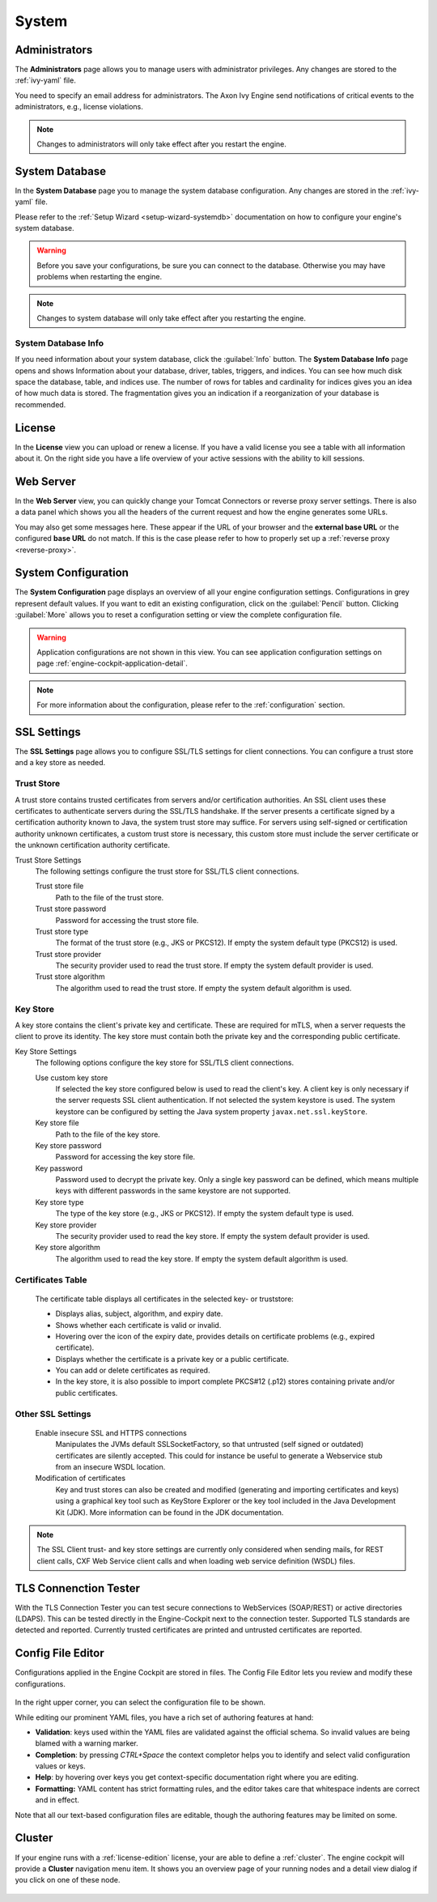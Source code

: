 System
------


.. _engine-cockpit-system-admins:

Administrators
^^^^^^^^^^^^^^

The **Administrators** page allows you to manage users with administrator
privileges. Any changes are stored to the :ref:`ivy-yaml` file. 

You need to specify an email address for administrators. The Axon Ivy Engine 
send notifications of critical events to the administrators, e.g., license violations.

.. note::
    Changes to administrators will only take effect after you restart the
    engine.

.. figure:: /_images/engine-cockpit/engine-cockpit-system-admins.png


.. _engine-cockpit-systemdb:

System Database
^^^^^^^^^^^^^^^

In the **System Database** page you to manage the system database configuration.
Any changes are stored in the :ref:`ivy-yaml` file. 

Please refer to the :ref:`Setup Wizard <setup-wizard-systemdb>` documentation
on how to configure your engine's system database.

.. warning::
    Before you save your configurations, be sure you can connect to the
    database. Otherwise you may have problems when restarting the engine.

.. note::
    Changes to system database will only take effect after you restarting the
    engine.

.. figure:: /_images/engine-cockpit/engine-cockpit-system-database.png

System Database Info
""""""""""""""""""""

If you need information about your system database, click the
:guilabel:`Info` button. The **System Database Info** page opens 
and shows Information about your database, driver, tables, triggers, and indices. 
You can see how much disk space the database, table, and indices use. 
The number of rows for tables and cardinality for indices gives you an idea of how much data is stored. 
The fragmentation gives you an indication if a reorganization of your database is recommended. 

.. _engine-cockpit-license:

License
^^^^^^^

In the **License** view you can upload or renew a license. If you have a valid
license you see a table with all information about it. On the right side you
have a life overview of your active sessions with the ability to kill sessions.

.. figure:: /_images/engine-cockpit/engine-cockpit-licence.png


.. _engine-cockpit-web-server:

Web Server
^^^^^^^^^^

In the **Web Server** view, you can quickly change your Tomcat Connectors or
reverse proxy server settings. There is also a data panel which shows you all
the headers of the current request and how the engine generates some URLs.

You may also get some messages here. These appear if the URL of your browser and
the **external base URL** or the configured **base URL** do not match. If this
is the case please refer to how to properly set up a :ref:`reverse proxy
<reverse-proxy>`.

.. figure:: /_images/engine-cockpit/engine-cockpit-web-server.png


.. _engine-cockpit-system-configuration:

System Configuration
^^^^^^^^^^^^^^^^^^^^

The **System Configuration** page displays an overview of all your engine
configuration settings. Configurations in grey represent default values. If
you want to edit an existing configuration, click on the :guilabel:`Pencil`
button. Clicking :guilabel:`More` allows you to reset a configuration setting or
view the complete configuration file.

.. warning::
    Application configurations are not shown in this view. You can see application
    configuration settings on page :ref:`engine-cockpit-application-detail`.

.. note::
    For more information about the configuration, please refer to the
    :ref:`configuration` section. 

.. figure:: /_images/engine-cockpit/engine-cockpit-system-config.png

.. _engine-cockpit-ssl:

SSL Settings
^^^^^^^^^^^^

The **SSL Settings** page allows you to configure SSL/TLS settings for client
connections. You can configure a trust store and a key store as needed.

.. figure:: /_images/engine-cockpit/engine-cockpit-SSL-client.png
   :alt: SSL Client
   :align: center

Trust Store
"""""""""""

A trust store contains trusted certificates from servers and/or certification 
authorities. An SSL client uses these certificates to authenticate servers
during the SSL/TLS handshake. If the server presents a certificate signed by a 
certification authority known to Java, the system trust store may suffice. 
For servers using self-signed or certification authority unknown certificates, 
a custom trust store is necessary, this custom store must include the server 
certificate or the unknown certification authority certificate.


Trust Store Settings
   The following settings configure the trust store for SSL/TLS client connections.

   Trust store file
      Path to the file of the trust store.

   Trust store password
      Password for accessing the trust store file.

   Trust store type
      The format of the trust store (e.g., JKS or PKCS12). If empty the
      system default type (PKCS12) is used.

   Trust store provider
      The security provider used to read the trust store. If empty the
      system default provider is used.

   Trust store algorithm
      The algorithm used to read the trust store. If empty the system
      default algorithm is used.

Key Store
"""""""""

A key store contains the client's private key and certificate. These are required for mTLS, when a server
requests the client to prove its identity. The key store must contain
both the private key and the corresponding public certificate.


Key Store Settings
   The following options configure the key store for SSL/TLS client connections.

   Use custom key store
      If selected the key store configured below is used to read the
      client's key. A client key is only necessary if the server
      requests SSL client authentication. If not selected the system
      keystore is used. The system keystore can be configured by setting
      the Java system property ``javax.net.ssl.keyStore``.

   Key store file
      Path to the file of the key store.

   Key store password
      Password for accessing the key store file. 

   Key password
      Password used to decrypt the private key.  
      Only a single key password can be defined, which means multiple keys
      with different passwords in the same keystore are not supported.

   Key store type
      The type of the key store (e.g., JKS or PKCS12). If empty the
      system default type is used.

   Key store provider
      The security provider used to read the key store. If empty the
      system default provider is used.

   Key store algorithm
      The algorithm used to read the key store. If empty the system
      default algorithm is used.

Certificates Table
""""""""""""""""""
      The certificate table displays all certificates in the selected key- or truststore:

      - Displays alias, subject, algorithm, and expiry date.
      - Shows whether each certificate is valid or invalid.  
      - Hovering over the icon of the expiry date, provides details on certificate problems (e.g., expired certificate).
      - Displays whether the certificate is a private key or a public certificate.
      - You can add or delete certificates as required.  
      - In the key store, it is also possible to import complete PKCS#12 (.p12)
        stores containing private and/or public certificates.

Other SSL Settings
""""""""""""""""""
   Enable insecure SSL and HTTPS connections
      Manipulates the JVMs default SSLSocketFactory, so that untrusted
      (self signed or outdated) certificates are silently accepted. This
      could for instance be useful to generate a Webservice stub from an
      insecure WSDL location.

   Modification of certificates
      Key and trust stores can also be created and modified (generating and
      importing certificates and keys) using a graphical key tool such as 
      KeyStore Explorer or the key tool included in the Java Development Kit
      (JDK). More information can be found in the JDK documentation.
   

.. note::

   The SSL Client trust- and key store settings are currently only
   considered when sending mails, for REST client calls, CXF Web Service
   client calls and when loading web service definition (WSDL) files.

.. _engine-cockpit-tls:

TLS Connenction Tester
^^^^^^^^^^^^^^^^^^^^^^^^^^

With the TLS Connection Tester you can test secure connections to WebServices 
(SOAP/REST) or active directories (LDAPS). This can be tested directly in 
the Engine-Cockpit next to the connection tester. Supported TLS standards
are detected and reported. Currently trusted certificates are printed and 
untrusted certificates are reported.

.. figure:: /_images/engine-cockpit/engine-cockpit-tls-tester.png
   :alt: TLS Tester
   :align: center

.. _engine-cockpit-config-editor:

Config File Editor
^^^^^^^^^^^^^^^^^^^^^

Configurations applied in the Engine Cockpit are stored in files.
The Config File Editor lets you review and modify these configurations.

.. figure:: /_images/engine-cockpit/engine-cockpit-config-file-editor.png

In the right upper corner, you can select the configuration file to be shown.

While editing our prominent YAML files, you have a rich set of authoring features at hand:

- **Validation**: keys used within the YAML files are validated against the official schema. So invalid values are being blamed with a warning marker.
- **Completion**: by pressing `CTRL+Space` the context completor helps you to identify and select valid configuration values or keys.
- **Help**: by hovering over keys you get context-specific documentation right where you are editing.
- **Formatting:** YAML content has strict formatting rules, and the editor takes care that whitespace indents are correct and in effect.

Note that all our text-based configuration files are editable, though the authoring features may be limited on some.

.. _engine-cockpit-cluster:

Cluster
^^^^^^^

If your engine runs with a :ref:`license-edition` license, your are able to
define a :ref:`cluster`. The engine cockpit will provide a **Cluster**
navigation menu item. It shows you an overview page of your running nodes and a
detail view dialog if you click on one of these node.

.. figure:: /_images/engine-cockpit/engine-cockpit-cluster.png
